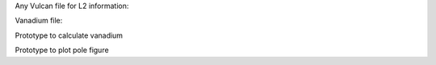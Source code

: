 Any Vulcan file for L2 information:


Vanadium file:


Prototype to calculate vanadium


Prototype to plot pole figure
